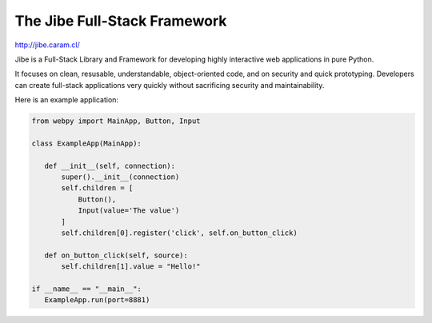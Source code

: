 The Jibe Full-Stack Framework
=============================

`<http://jibe.caram.cl/>`_

Jibe is a Full-Stack Library and Framework for developing
highly interactive web applications in pure Python.

It focuses on clean, resusable, understandable, object-oriented
code, and on security and quick prototyping. Developers can create
full-stack applications very quickly without
sacrificing security and maintainability.

Here is an example application:

.. code-block:: python

    from webpy import MainApp, Button, Input

    class ExampleApp(MainApp):

       def __init__(self, connection):
           super().__init__(connection)
           self.children = [
               Button(),
               Input(value='The value')
           ]
           self.children[0].register('click', self.on_button_click)

       def on_button_click(self, source):
           self.children[1].value = "Hello!"

    if __name__ == "__main__":
       ExampleApp.run(port=8881)

